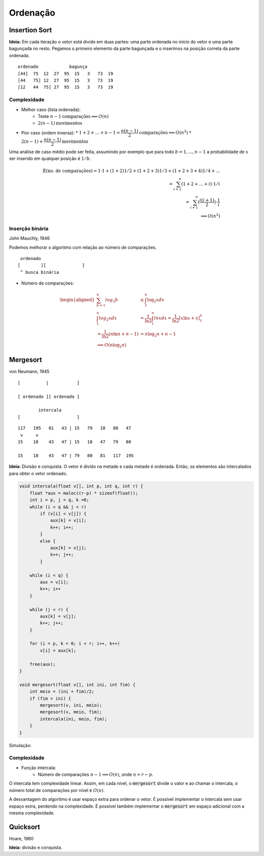 #########
Ordenação
#########

Insertion Sort
==============

**Ideia:** Em cada iteração o vetor está divido em duas partes: uma parte ordenada no início do vetor e uma parte bagunçada no resto. Pegamos o primeiro elemento da parte bagunçada e o inserimos na posição correta da parte ordenada.

::

    ordenado            bagunça
    [44]  75  12  27  95  15   3   73  19
    [44   75] 12  27  95  15   3   73  19
    [12   44  75] 27  95  15   3   73  19

.. code-block:: c
    :linenos:

    void insercao(float v[], int n) {
        int b, i;
        float x;
        for (b = 1; b < n; b++) {
            x = v[b];
            for (i = b - 1; i >= 0 && v[i] > x; i--)
                v[i + 1] = v[i];
            v[i + 1] = x;
        }
    }

    void insercaoRec(float v[], int n) {
        int i; float x;

        if (n > 1) {
            insercaoRec(v, n-1);
            x = v[n-1];
            for (i = n-2; i>= 0 && v[i] > x; i--)
                v[i+1] = v[i];
            v[i+1] = x;
        }
    }

Complexidade
------------

* Melhor caso (lista ordenada):
    * Teste :math:`n-1 \text{comparações} \implies O(n)`
    * :math:`2(n-1) \text{movimentos}`

* Pior caso (ordem inversa):
  * :math:`1 + 2 + \ldots + n-1 = \dfrac{n(n-1)}{2} \text{comparações} \implies O(n^2)`
  * :math:`2(n-1)+\dfrac{n(n-1)}{2} \text{movimentos}`

Uma análise de caso médio pode ser feita, assumindo por exemplo que para todo :math:`b=1, ..., n-1` a probabilidade de :math:`x` ser inserido em qualquer posição é :math:`1/b`.

.. math::

    \mathbb{E}(\text{no. de comparações}) = 1 \cdot 1 + (1 + 2) 1/2 + (1 + 2 + 3) 1/3 + (1 + 2 +3 + 4) 1/4 + \ldots \\
    = \sum^n_{i+1}(1 + 2 + \ldots + i) \cdot 1/i \\
    = \sum^n_{i+1}(\dfrac{i(i+1)}{2})\cdot \dfrac{1}{i} \\
    \implies O(n^2)

Inserção binária
----------------

John Mauchly, 1946

Podemos melhorar o algoritmo com relação ao número de comparações.
::

     ordenado
    [        ][              ]
     ^ busca binária

* Número de comparações:

.. math::

    \begin{aligned}
    \sum^{n}_{b=1}{log_2{b}} &\leq \int^n_1{\log_2{x} dx} \\
    \int^n_1{log_2{x} dx} &= \dfrac{1}{\ln{2}} \int^n_1{ln{x} dx} = \dfrac{1}{\ln{2}}[x \ln{x}+x]^n_1 \\
    = \dfrac{1}{\ln{2}}(n \ln{n} + n - 1) &= n \log_2{n} + n -1 \\
    \implies O(n \log_2{n})&
    \end{aligned}


Mergesort
=========

von Neumann, 1945

::

    [          |           ]

    [ ordenado ][ ordenado ]

            intercala
    [                      ]

::

    117   195   81   43 | 15   79   18   80   47
     v     v
    15    18    43   47 | 15   18   47   79   80

    15    18    43   47 | 79   80   81   117  195

**Ideia:**  Divisão e conquista. O vetor é divido na metade e cada metade é ordenada. Então, os elementos são intercalados para obter o vetor ordenado.

.. code-block:: c

    void intercala(float v[], int p, int q, int r) {
        float *aux = maloc((r-p) * sizeof(float));
        int i = p, j = q, k =0;
        while (i < q && j < r)
            if (v[i] < v[j]) {
                aux[k] = v[i];
                k++; i++;
            }
            else {
                aux[k] = v[j];
                k++; j++;
            }

        while (i < q) {
            aux = v[i];
            k++; i++
        }

        while (j < r) {
            aux[k] = v[j];
            k++; j++;
        }

        for (i = p, k = 0; i < r; i++, k++)
            v[i] = aux[k];

        free(aux);
    }

    void mergesort(float v[], int ini, int fim) {
        int meio = (ini + fim)/2;
        if (fim > ini) {
            mergesort(v, ini, meio);
            mergesort(v, meio, fim);
            intercala(ini, meio, fim);
        }
    }

Simulação:

.. image:: resources/mergesort-simulacao.jpg

Complexidade
------------

.. image:: resources/mergesort-complexidade.jpg

* Função intercala:
    * Número de comparações :math:`n-1 \implies O(n)`, onde :math:`n=r-p`.

O intercala tem complexidade linear. Assim, em cada nível, o :code:`mergesort` divide o valor e ao chamar o intercala, o número total de comparações por nível é :math:`O(n)`.

A desvantagem do algoritmo é usar espaço extra para ordenar o vetor. É possível implementar o intercala sem usar espaço extra, perdendo na complexidade. É possível também implementar o :code:`mergesort` em espaço adicional com a mesma complexidade.

Quicksort
=========
Hoare, 1960

**Ideia:** divisão e conquista.
